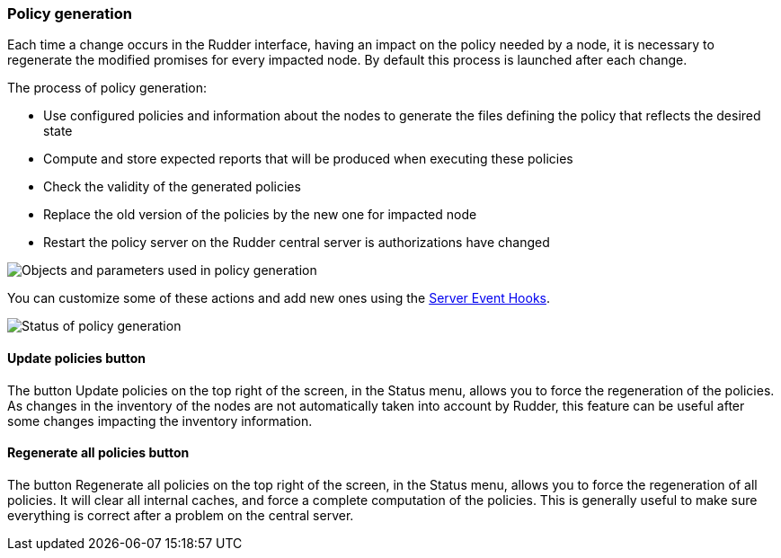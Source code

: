 === Policy generation

Each time a change occurs in the Rudder interface, having an impact on the
policy needed by a node, it is necessary to regenerate the modified
promises for every impacted node. By default this process is launched after each
change.

The process of policy generation:

* Use configured policies and information about the nodes to generate
  the files defining the policy that reflects the desired state
* Compute and store expected reports that will be produced when executing these policies
* Check the validity of the generated policies
* Replace the old version of the policies by the new one for impacted node
* Restart the policy server on the Rudder central server is authorizations have changed

image::objects-used-in-generation.png[Objects and parameters used in policy generation]

You can customize some of these actions and add new ones using the <<_server_event_hooks, Server Event Hooks>>.

image::policy_generation.png[Status of policy generation]

==== +Update policies+ button

The button +Update policies+ on the top right of the screen, in the +Status+ menu, allows you to force
the regeneration of the policies. As changes in the inventory of the nodes are
not automatically taken into account by Rudder, this feature can be useful
after some changes impacting the inventory information.

==== +Regenerate all policies+ button

The button +Regenerate all policies+ on the top right of the screen, in the +Status+ menu, allows you to force
the regeneration of all policies. It will clear all internal caches, and force a complete
computation of the policies. This is generally useful to make sure everything is correct after a problem
on the central server.

